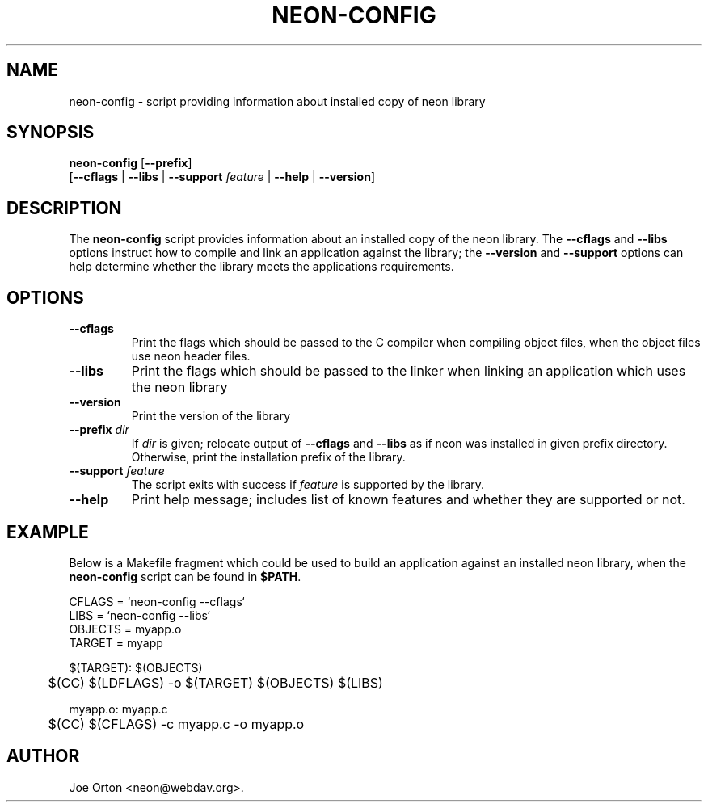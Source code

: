 .\"Generated by db2man.xsl. Don't modify this, modify the source.
.de Sh \" Subsection
.br
.if t .Sp
.ne 5
.PP
\fB\\$1\fR
.PP
..
.de Sp \" Vertical space (when we can't use .PP)
.if t .sp .5v
.if n .sp
..
.de Ip \" List item
.br
.ie \\n(.$>=3 .ne \\$3
.el .ne 3
.IP "\\$1" \\$2
..
.TH "NEON-CONFIG" 1 " 8 October 2002" "neon 0.23.5" "neon"
.SH NAME
neon-config \- script providing information about installed copy of neon library
.SH "SYNOPSIS"

.nf
\fBneon-config\fR [\fB--prefix\fR]
            [\fB\fB--cflags\fR\fR | \fB\fB--libs\fR\fR | \fB\fB--support\fR \fIfeature\fR\fR | \fB\fB--help\fR\fR | \fB\fB--version\fR\fR]
.fi

.SH "DESCRIPTION"

.PP
The \fBneon-config\fR script provides information about an installed copy of the neon library. The \fB--cflags\fR and \fB--libs\fR options instruct how to compile and link an application against the library; the \fB--version\fR and \fB--support\fR options can help determine whether the library meets the applications requirements.

.SH "OPTIONS"

.TP
\fB--cflags\fR
Print the flags which should be passed to the C compiler when compiling object files, when the object files use neon header files.

.TP
\fB--libs\fR
Print the flags which should be passed to the linker when linking an application which uses the neon library

.TP
\fB--version\fR
Print the version of the library

.TP
\fB--prefix\fR \fIdir\fR
If \fIdir\fR is given; relocate output of \fB--cflags\fR and \fB--libs\fR as if neon was installed in given prefix directory. Otherwise, print the installation prefix of the library.

.TP
\fB--support\fR \fIfeature\fR
The script exits with success if \fIfeature\fR is supported by the library.

.TP
\fB--help\fR
Print help message; includes list of known features and whether they are supported or not.

.SH "EXAMPLE"

.PP
Below is a Makefile fragment which could be used to build an application against an installed neon library, when the \fBneon-config\fR script can be found in \fB$PATH\fR.

.nf
CFLAGS = `neon-config --cflags`
LIBS = `neon-config --libs`
OBJECTS = myapp.o
TARGET = myapp

$(TARGET): $(OBJECTS)
	$(CC) $(LDFLAGS) -o $(TARGET) $(OBJECTS) $(LIBS)

myapp.o: myapp.c
	$(CC) $(CFLAGS) -c myapp.c -o myapp.o
.fi

.SH AUTHOR
Joe Orton <neon@webdav.org>.
